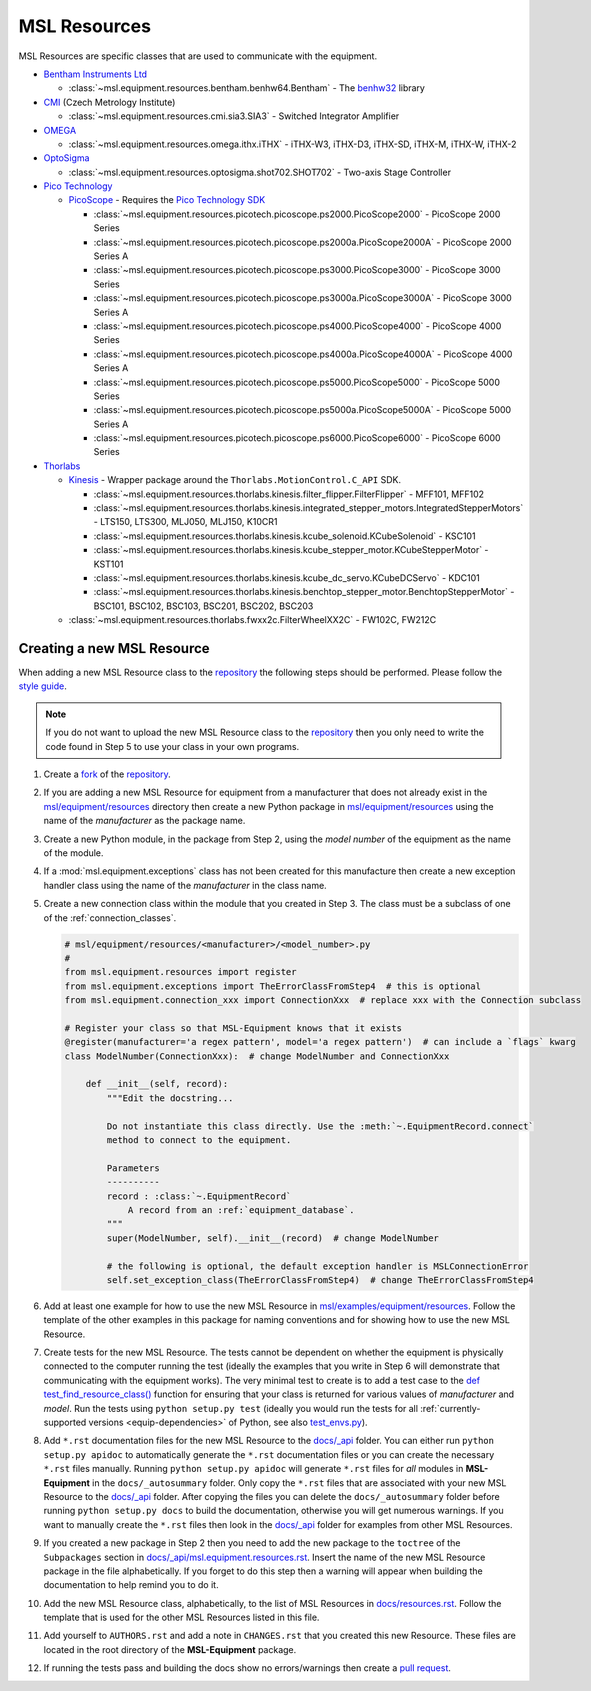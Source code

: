 .. _msl-resources:

=============
MSL Resources
=============
MSL Resources are specific classes that are used to communicate with the equipment.

* `Bentham Instruments Ltd`_

  * :class:`~msl.equipment.resources.bentham.benhw64.Bentham` - The benhw32_ library

* CMI_ (Czech Metrology Institute)

  * :class:`~msl.equipment.resources.cmi.sia3.SIA3` - Switched Integrator Amplifier

* OMEGA_

  * :class:`~msl.equipment.resources.omega.ithx.iTHX` - iTHX-W3, iTHX-D3, iTHX-SD, iTHX-M, iTHX-W, iTHX-2

* OptoSigma_

  * :class:`~msl.equipment.resources.optosigma.shot702.SHOT702` - Two-axis Stage Controller

* `Pico Technology`_

  * PicoScope_ - Requires the `Pico Technology SDK`_

    * :class:`~msl.equipment.resources.picotech.picoscope.ps2000.PicoScope2000` - PicoScope 2000 Series
    * :class:`~msl.equipment.resources.picotech.picoscope.ps2000a.PicoScope2000A` - PicoScope 2000 Series A
    * :class:`~msl.equipment.resources.picotech.picoscope.ps3000.PicoScope3000` - PicoScope 3000 Series
    * :class:`~msl.equipment.resources.picotech.picoscope.ps3000a.PicoScope3000A` - PicoScope 3000 Series A
    * :class:`~msl.equipment.resources.picotech.picoscope.ps4000.PicoScope4000` - PicoScope 4000 Series
    * :class:`~msl.equipment.resources.picotech.picoscope.ps4000a.PicoScope4000A` - PicoScope 4000 Series A
    * :class:`~msl.equipment.resources.picotech.picoscope.ps5000.PicoScope5000` - PicoScope 5000 Series
    * :class:`~msl.equipment.resources.picotech.picoscope.ps5000a.PicoScope5000A` - PicoScope 5000 Series A
    * :class:`~msl.equipment.resources.picotech.picoscope.ps6000.PicoScope6000` - PicoScope 6000 Series

* Thorlabs_

  * Kinesis_ - Wrapper package around the ``Thorlabs.MotionControl.C_API`` SDK.

    * :class:`~msl.equipment.resources.thorlabs.kinesis.filter_flipper.FilterFlipper` - MFF101, MFF102
    * :class:`~msl.equipment.resources.thorlabs.kinesis.integrated_stepper_motors.IntegratedStepperMotors` - LTS150, LTS300, MLJ050, MLJ150, K10CR1
    * :class:`~msl.equipment.resources.thorlabs.kinesis.kcube_solenoid.KCubeSolenoid` - KSC101
    * :class:`~msl.equipment.resources.thorlabs.kinesis.kcube_stepper_motor.KCubeStepperMotor` - KST101
    * :class:`~msl.equipment.resources.thorlabs.kinesis.kcube_dc_servo.KCubeDCServo` - KDC101
    * :class:`~msl.equipment.resources.thorlabs.kinesis.benchtop_stepper_motor.BenchtopStepperMotor` - BSC101, BSC102, BSC103, BSC201, BSC202, BSC203

  * :class:`~msl.equipment.resources.thorlabs.fwxx2c.FilterWheelXX2C` - FW102C, FW212C

.. _new_resource:

Creating a new MSL Resource
---------------------------
When adding a new MSL Resource class to the repository_ the following steps should be performed.
Please follow the `style guide`_.

.. note::
   If you do not want to upload the new MSL Resource class to the repository_ then you
   only need to write the code found in Step 5 to use your class in your own programs.

1. Create a fork_ of the repository_.
2. If you are adding a new MSL Resource for equipment from a manufacturer that does not already exist in the
   `msl/equipment/resources`_ directory then create a new Python package in `msl/equipment/resources`_ using the name
   of the *manufacturer* as the package name.
3. Create a new Python module, in the package from Step 2, using the *model number* of the equipment as the name
   of the module.
4. If a :mod:`msl.equipment.exceptions` class has not been created for this manufacture then create a new
   exception handler class using the name of the *manufacturer* in the class name.
5. Create a new connection class within the module that you created in Step 3. The class must be a subclass of one of
   the :ref:`connection_classes`.

   .. code-block:: python

        # msl/equipment/resources/<manufacturer>/<model_number>.py
        #
        from msl.equipment.resources import register
        from msl.equipment.exceptions import TheErrorClassFromStep4  # this is optional
        from msl.equipment.connection_xxx import ConnectionXxx  # replace xxx with the Connection subclass

        # Register your class so that MSL-Equipment knows that it exists
        @register(manufacturer='a regex pattern', model='a regex pattern')  # can include a `flags` kwarg
        class ModelNumber(ConnectionXxx):  # change ModelNumber and ConnectionXxx

            def __init__(self, record):
                """Edit the docstring...

                Do not instantiate this class directly. Use the :meth:`~.EquipmentRecord.connect`
                method to connect to the equipment.

                Parameters
                ----------
                record : :class:`~.EquipmentRecord`
                    A record from an :ref:`equipment_database`.
                """
                super(ModelNumber, self).__init__(record)  # change ModelNumber

                # the following is optional, the default exception handler is MSLConnectionError
                self.set_exception_class(TheErrorClassFromStep4)  # change TheErrorClassFromStep4

6. Add at least one example for how to use the new MSL Resource in `msl/examples/equipment/resources`_.
   Follow the template of the other examples in this package for naming conventions and for showing how to use the
   new MSL Resource.
7. Create tests for the new MSL Resource. The tests cannot be dependent on whether the equipment is physically
   connected to the computer running the test (ideally the examples that you write in Step 6 will demonstrate that
   communicating with the equipment works). The very minimal test to create is to add a test case to the
   `def test_find_resource_class()`_ function for ensuring that your class is returned for various values of
   *manufacturer* and *model*. Run the tests using ``python setup.py test`` (ideally you would run the tests
   for all :ref:`currently-supported versions <equip-dependencies>` of Python, see also `test_envs.py`_).
8. Add ``*.rst`` documentation files for the new MSL Resource to the `docs/_api`_ folder. You can either run
   ``python setup.py apidoc`` to automatically generate the ``*.rst`` documentation files or you can create the
   necessary ``*.rst`` files manually. Running ``python setup.py apidoc`` will generate ``*.rst`` files for *all*
   modules in **MSL-Equipment** in the ``docs/_autosummary`` folder. Only copy the ``*.rst`` files that are associated
   with your new MSL Resource to the `docs/_api`_ folder. After copying the files you can delete the
   ``docs/_autosummary`` folder before running ``python setup.py docs`` to build the documentation, otherwise you will
   get numerous warnings. If you want to manually create the ``*.rst`` files then look in the `docs/_api`_ folder for
   examples from other MSL Resources.
9. If you created a new package in Step 2 then you need to add the new package to the ``toctree`` of the
   ``Subpackages`` section in `docs/_api/msl.equipment.resources.rst`_. Insert the name of the new MSL Resource
   package in the file alphabetically. If you forget to do this step then a warning will appear when building
   the documentation to help remind you to do it.
10. Add the new MSL Resource class, alphabetically, to the list of MSL Resources in `docs/resources.rst`_. Follow the
    template that is used for the other MSL Resources listed in this file.
11. Add yourself to ``AUTHORS.rst`` and add a note in ``CHANGES.rst`` that you created this new Resource. These files
    are located in the root directory of the **MSL-Equipment** package.
12. If running the tests pass and building the docs show no errors/warnings then create a `pull request`_.

.. _style guide: http://msl-package-manager.readthedocs.io/en/latest/developers_guide.html#edit-the-source-code-using-the-style-guide
.. _fork: https://help.github.com/articles/fork-a-repo/
.. _repository: https://github.com/MSLNZ/msl-equipment
.. _msl/equipment/resources: https://github.com/MSLNZ/msl-equipment/tree/master/msl/equipment/resources
.. _msl/examples/equipment/resources: https://github.com/MSLNZ/msl-equipment/tree/master/msl/examples/equipment/resources
.. _def test_find_resource_class(): https://github.com/MSLNZ/msl-equipment/blob/master/tests/resources/test_init.py
.. _test_envs.py: https://msl-package-manager.readthedocs.io/en/latest/new_package_readme.html#test-envs-py-commands
.. _docs/_api: https://github.com/MSLNZ/msl-equipment/tree/master/docs/_api
.. _docs/_api/msl.equipment.resources.rst: https://github.com/MSLNZ/msl-equipment/blob/master/docs/_api/msl.equipment.resources.rst
.. _docs/resources.rst: https://github.com/MSLNZ/msl-equipment/blob/master/docs/resources.rst
.. _pull request: https://help.github.com/articles/creating-a-pull-request-from-a-fork/

.. _Bentham Instruments Ltd: https://www.bentham.co.uk/
.. _benhw32: http://support.bentham.co.uk/support/solutions/articles/5000615653-sdk-manual
.. _CMI: https://www.cmi.cz/?language=en
.. _Pico Technology: https://www.picotech.com/
.. _Thorlabs: https://www.thorlabs.com/
.. _Kinesis: https://www.thorlabs.com/software_pages/ViewSoftwarePage.cfm?Code=Motion_Control
.. _Pico Technology SDK: https://www.picotech.com/downloads
.. _PicoScope: https://www.picotech.com/products/oscilloscope
.. _OMEGA: https://www.omega.com/
.. _OptoSigma: https://www.global-optosigma.com/en_jp/
